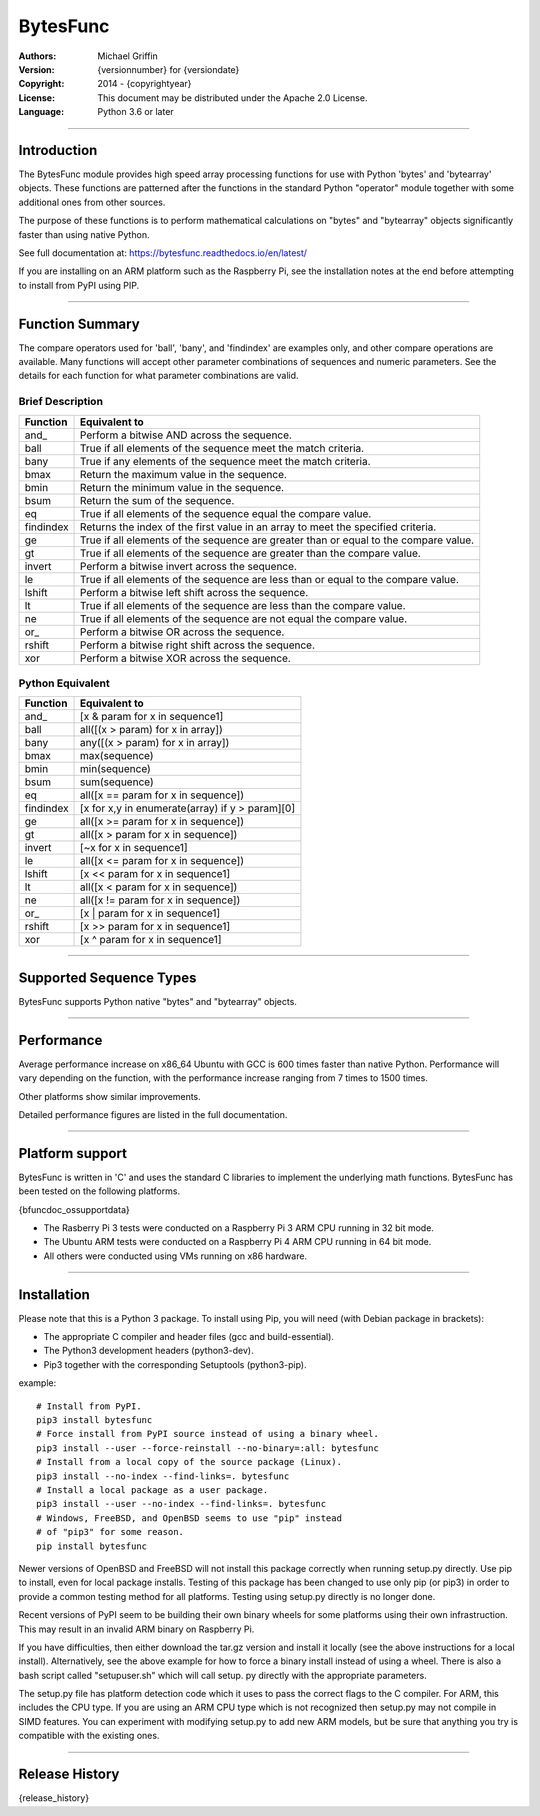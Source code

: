 =========
BytesFunc
=========

:Authors:
    Michael Griffin

:Version:  {versionnumber} for {versiondate}
:Copyright: 2014 - {copyrightyear}
:License: This document may be distributed under the Apache 2.0 License.
:Language: Python 3.6 or later

---------------------------------------------------------------------

Introduction
============

The BytesFunc module provides high speed array processing functions for use with
Python 'bytes' and 'bytearray' objects. These functions are patterned after the
functions in the standard Python "operator" module together with some additional 
ones from other sources.

The purpose of these functions is to perform mathematical calculations on 
"bytes" and "bytearray" objects significantly faster than using native Python.

See full documentation at: https://bytesfunc.readthedocs.io/en/latest/

If you are installing on an ARM platform such as the Raspberry Pi, see the
installation notes at the end before attempting to install from PyPI using PIP.

---------------------------------------------------------------------

Function Summary
================


The compare operators used for 'ball', 'bany', and 'findindex' are examples
only, and other compare operations are available. Many functions will accept
other parameter combinations of sequences and numeric parameters. See the
details for each function for what parameter combinations are valid.

Brief Description
-----------------

=========== ==================================================
  Function       Equivalent to
=========== ==================================================
      and\_  Perform a bitwise AND across the sequence.
       ball  True if all elements of the sequence meet the match criteria.
       bany  True if any elements of the sequence meet the match criteria.
       bmax  Return the maximum value in the sequence.
       bmin  Return the minimum value in the sequence.
       bsum  Return the sum of the sequence.
         eq  True if all elements of the sequence equal the compare value.
  findindex  Returns the index of the first value in an array to meet the
             specified criteria.
         ge  True if all elements of the sequence are greater than or equal to 
             the compare value.
         gt  True if all elements of the sequence are greater than the compare 
             value.
     invert  Perform a bitwise invert across the sequence.
         le  True if all elements of the sequence are less than or equal to the 
             compare value.
     lshift  Perform a bitwise left shift across the sequence.
         lt  True if all elements of the sequence are less than the compare 
             value.
         ne  True if all elements of the sequence are not equal the compare 
             value.
       or\_  Perform a bitwise OR across the sequence.
     rshift  Perform a bitwise right shift across the sequence.
        xor  Perform a bitwise XOR across the sequence.
=========== ==================================================


Python Equivalent
-----------------

=========== ==================================================
  Function       Equivalent to
=========== ==================================================
      and\_ [x & param for x in sequence1]
       ball all([(x > param) for x in array])
       bany any([(x > param) for x in array])
       bmax max(sequence)
       bmin min(sequence)
       bsum sum(sequence)
         eq all([x == param for x in sequence])
  findindex [x for x,y in enumerate(array) if y > param][0]
         ge all([x >= param for x in sequence])
         gt all([x > param for x in sequence])
     invert [~x for x in sequence1]
         le all([x <= param for x in sequence])
     lshift [x << param for x in sequence1]
         lt all([x < param for x in sequence])
         ne all([x != param for x in sequence])
       or\_ [x | param for x in sequence1]
     rshift [x >> param for x in sequence1]
        xor [x ^ param for x in sequence1]
=========== ==================================================



---------------------------------------------------------------------

Supported Sequence Types
========================

BytesFunc supports Python native "bytes" and "bytearray" objects.


---------------------------------------------------------------------

Performance
===========

Average performance increase on x86_64 Ubuntu with GCC is 600 times faster 
than native Python. Performance will vary depending on the function,  
with the performance increase ranging from 7 times to 1500 times. 

Other platforms show similar improvements.

Detailed performance figures are listed in the full documentation.


---------------------------------------------------------------------

Platform support
================

BytesFunc is written in 'C' and uses the standard C libraries to implement the 
underlying math functions. BytesFunc has been tested on the following platforms.

{bfuncdoc_ossupportdata}

* The Rasberry Pi 3 tests were conducted on a Raspberry Pi 3 ARM CPU running
  in 32 bit mode. 
* The Ubuntu ARM tests were conducted on a Raspberry Pi 4 ARM CPU running in
  64 bit mode.
* All others were conducted using VMs running on x86 hardware. 

---------------------------------------------------------------------

Installation
============

Please note that this is a Python 3 package. To install using Pip, you will 
need (with Debian package in brackets):

* The appropriate C compiler and header files (gcc and build-essential).
* The Python3 development headers (python3-dev).
* Pip3 together with the corresponding Setuptools (python3-pip).

example::

	# Install from PyPI.
	pip3 install bytesfunc
	# Force install from PyPI source instead of using a binary wheel.
	pip3 install --user --force-reinstall --no-binary=:all: bytesfunc
	# Install from a local copy of the source package (Linux).
	pip3 install --no-index --find-links=. bytesfunc
	# Install a local package as a user package.
	pip3 install --user --no-index --find-links=. bytesfunc
	# Windows, FreeBSD, and OpenBSD seems to use "pip" instead 
	# of "pip3" for some reason.
	pip install bytesfunc


Newer versions of OpenBSD and FreeBSD will not install this package correctly 
when running setup.py directly. Use pip to install, even for local package
installs. Testing of this package has been changed to use only pip (or pip3)
in order to provide a common testing method for all platforms. Testing using
setup.py directly is no longer done.


Recent versions of PyPI seem to be building their own binary wheels for some 
platforms using their own infrastruction. This may result in an invalid ARM 
binary on Raspberry Pi. 

If you have difficulties, then either download the tar.gz version and install 
it locally (see the above instructions for a local install). Alternatively,
see the above example for how to force a binary install instead of using a 
wheel. There is also a bash script called "setupuser.sh" which will call setup.
py directly with the appropriate parameters. 

The setup.py file has platform detection code which it uses to pass the 
correct flags to the C compiler. For ARM, this includes the CPU type. If you
are using an ARM CPU type which is not recognized then setup.py may not
compile in SIMD features. You can experiment with modifying setup.py to add
new ARM models, but be sure that anything you try is compatible with the 
existing ones.

---------------------------------------------------------------------

Release History
===============
{release_history}
